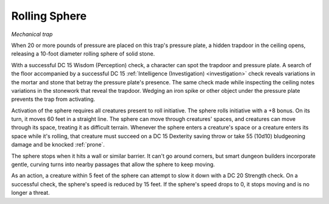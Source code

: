 Rolling Sphere
~~~~~~~~~~~~~~

*Mechanical trap*

When 20 or more pounds of pressure are placed on this trap's pressure
plate, a hidden trapdoor in the ceiling opens, releasing a 10-foot
diameter rolling sphere of solid stone.

With a successful DC 15 Wisdom (Perception) check, a character can spot
the trapdoor and pressure plate. A search of the floor accompanied by a
successful DC 15 :ref:`Intelligence (Investigation) <investigation>` check reveals variations
in the mortar and stone that betray the pressure plate's presence. The
same check made while inspecting the ceiling notes variations in the
stonework that reveal the trapdoor. Wedging an iron spike or other
object under the pressure plate prevents the trap from activating.

.. index::
   single: prone; rolling sphere

Activation of the sphere requires all creatures present to roll
initiative. The sphere rolls initiative with a +8 bonus. On its turn, it
moves 60 feet in a straight line. The sphere can move through creatures'
spaces, and creatures can move through its space, treating it as
difficult terrain. Whenever the sphere enters a creature's space or a
creature enters its space while it's rolling, that creature must succeed
on a DC 15 Dexterity saving throw or take 55 (10d10) bludgeoning damage
and be knocked :ref:`prone`.

The sphere stops when it hits a wall or similar barrier. It can't go
around corners, but smart dungeon builders incorporate gentle, curving
turns into nearby passages that allow the sphere to keep moving.

As an action, a creature within 5 feet of the sphere can attempt to slow
it down with a DC 20 Strength check. On a successful check, the sphere's
speed is reduced by 15 feet. If the sphere's speed drops to 0, it stops
moving and is no longer a threat.
